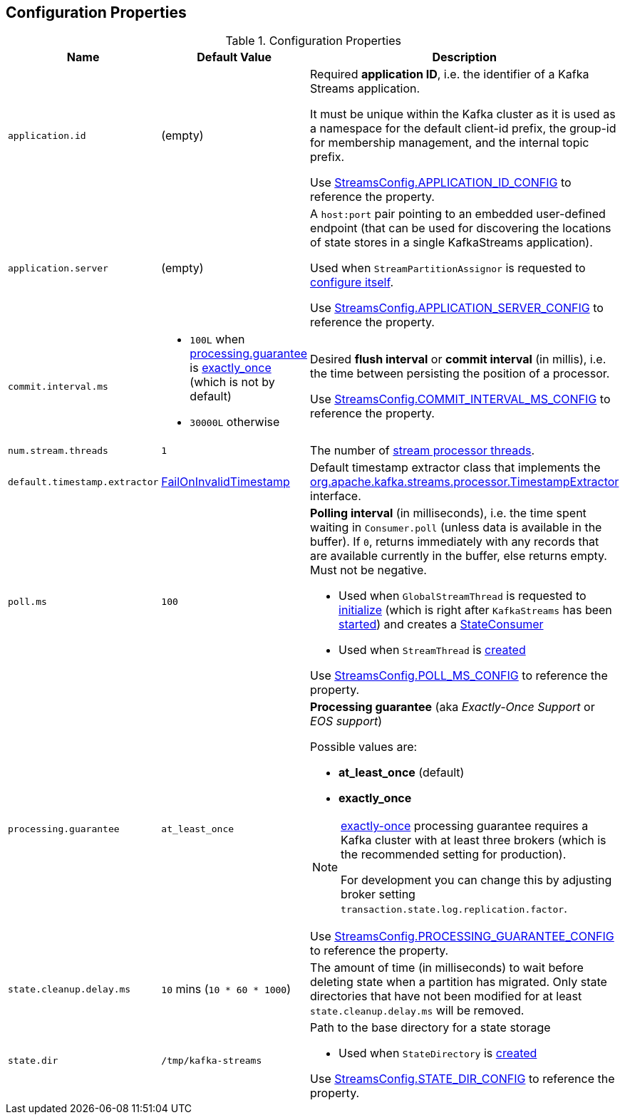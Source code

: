== Configuration Properties

.Configuration Properties
[cols="1m,1,2",options="header",width="100%"]
|===
| Name
| Default Value
| Description

| application.id
| (empty)
| [[application.id]] Required *application ID*, i.e. the identifier of a Kafka Streams application.

It must be unique within the Kafka cluster as it is used as a namespace for the default client-id prefix, the group-id for membership management, and the internal topic prefix.

Use <<kafka-streams-StreamsConfig.adoc#APPLICATION_ID_CONFIG, StreamsConfig.APPLICATION_ID_CONFIG>> to reference the property.

| application.server
| (empty)
| [[application.server]] A `host:port` pair pointing to an embedded user-defined endpoint (that can be used for discovering the locations of state stores in a single KafkaStreams application).

Used when `StreamPartitionAssignor` is requested to link:kafka-streams-StreamsPartitionAssignor.adoc#configure[configure itself].

Use <<kafka-streams-StreamsConfig.adoc#APPLICATION_SERVER_CONFIG, StreamsConfig.APPLICATION_SERVER_CONFIG>> to reference the property.

| commit.interval.ms
a|
* `100L` when <<processing.guarantee, processing.guarantee>> is <<exactly_once, exactly_once>> (which is not by default)
* `30000L` otherwise
a| [[commit.interval.ms]] Desired *flush interval* or *commit interval* (in millis), i.e. the time between persisting the position of a processor.

Use <<kafka-streams-StreamsConfig.adoc#COMMIT_INTERVAL_MS_CONFIG, StreamsConfig.COMMIT_INTERVAL_MS_CONFIG>> to reference the property.

| num.stream.threads
| `1`
| [[num.stream.threads]] The number of link:kafka-streams-KafkaStreams.adoc#threads[stream processor threads].

| default.timestamp.extractor
| <<kafka-streams-FailOnInvalidTimestamp.adoc#, FailOnInvalidTimestamp>>
| [[default.timestamp.extractor]] Default timestamp extractor class that implements the <<kafka-streams-TimestampExtractor.adoc#, org.apache.kafka.streams.processor.TimestampExtractor>> interface.

| poll.ms
| `100`
a| [[poll.ms]] *Polling interval* (in milliseconds), i.e. the time spent waiting in `Consumer.poll` (unless data is available in the buffer). If `0`, returns immediately with any records that are available currently in the buffer, else returns empty. Must not be negative.

* Used when `GlobalStreamThread` is requested to link:kafka-streams-GlobalStreamThread.adoc#initialize[initialize] (which is right after `KafkaStreams` has been link:kafka-streams-KafkaStreams.adoc#start[started]) and creates a link:kafka-streams-StateConsumer.adoc#pollMs[StateConsumer]

* Used when `StreamThread` is link:kafka-streams-StreamThread.adoc#pollTimeMs[created]

Use <<kafka-streams-StreamsConfig.adoc#POLL_MS_CONFIG, StreamsConfig.POLL_MS_CONFIG>> to reference the property.

| processing.guarantee
| `at_least_once`
a| [[processing.guarantee]] *Processing guarantee* (aka _Exactly-Once Support_ or _EOS support_)

Possible values are:

* [[at_least_once]] *at_least_once* (default)
* [[exactly_once]] *exactly_once*

[NOTE]
====
<<exactly_once, exactly-once>> processing guarantee requires a Kafka cluster with at least three brokers (which is the recommended setting for production).

For development you can change this by adjusting broker setting `transaction.state.log.replication.factor`.
====

Use <<kafka-streams-StreamsConfig.adoc#PROCESSING_GUARANTEE_CONFIG, StreamsConfig.PROCESSING_GUARANTEE_CONFIG>> to reference the property.

| state.cleanup.delay.ms
| `10` mins (`10 * 60 * 1000`)
| [[state.cleanup.delay.ms]] The amount of time (in milliseconds) to wait before deleting state when a partition has migrated. Only state directories that have not been modified for at least `state.cleanup.delay.ms` will be removed.

| state.dir
| `/tmp/kafka-streams`
a| [[state.dir]] Path to the base directory for a state storage

* Used when `StateDirectory` is link:kafka-streams-StateDirectory.adoc#creating-instance[created]

Use <<kafka-streams-StreamsConfig.adoc#STATE_DIR_CONFIG, StreamsConfig.STATE_DIR_CONFIG>> to reference the property.

|===
